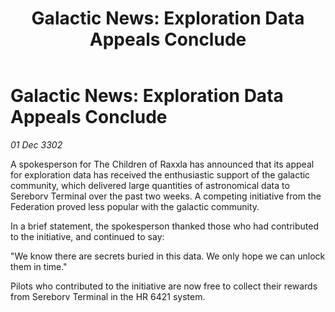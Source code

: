 :PROPERTIES:
:ID:       a21e7f52-087c-4163-9fa6-4c55adad61b0
:END:
#+title: Galactic News: Exploration Data Appeals Conclude
#+filetags: :Federation:3302:galnet:

* Galactic News: Exploration Data Appeals Conclude

/01 Dec 3302/

A spokesperson for The Children of Raxxla has announced that its appeal for exploration data has received the enthusiastic support of the galactic community, which delivered large quantities of astronomical data to Sereborv Terminal over the past two weeks. A competing initiative from the Federation proved less popular with the galactic community. 

In a brief statement, the spokesperson thanked those who had contributed to the initiative, and continued to say: 

"We know there are secrets buried in this data. We only hope we can unlock them in time." 

Pilots who contributed to the initiative are now free to collect their rewards from Sereborv Terminal in the HR 6421 system.
